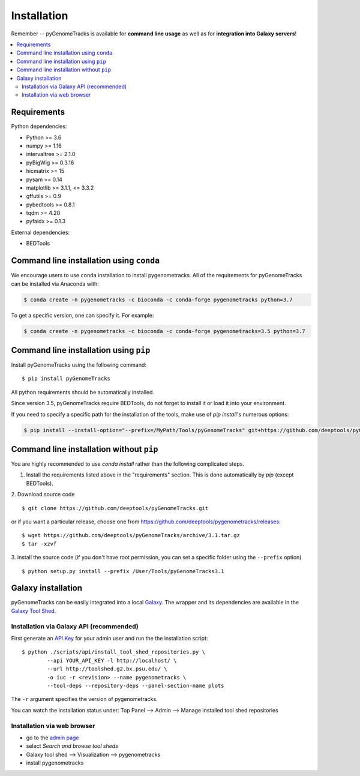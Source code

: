Installation
============

Remember -- pyGenomeTracks is available for **command line usage** as well as for
**integration into Galaxy servers**!

.. contents::
    :local:

Requirements
-------------

Python dependencies:

* Python >= 3.6
* numpy >= 1.16
* intervaltree >= 2.1.0
* pyBigWig >= 0.3.16
* hicmatrix >= 15
* pysam >= 0.14
* matplotlib >= 3.1.1, <= 3.3.2
* gffutils >= 0.9
* pybedtools >= 0.8.1
* tqdm >= 4.20
* pyfaidx >= 0.1.3

External dependencies:

* BEDTools

Command line installation using ``conda``
-----------------------------------------

We encourage users to use ``conda`` installation to install pygenometracks. All of the requirements for pyGenomeTracks can be installed via Anaconda with:

.. code:: bash

    $ conda create -n pygenometracks -c bioconda -c conda-forge pygenometracks python=3.7

To get a specific version, one can specify it. For example:

.. code:: bash

    $ conda create -n pygenometracks -c bioconda -c conda-forge pygenometracks=3.5 python=3.7

Command line installation using ``pip``
-----------------------------------------

Install pyGenomeTracks using the following command:
::

	$ pip install pyGenomeTracks

All python requirements should be automatically installed.

Since version 3.5, pyGenomeTracks require BEDTools, do not forget to install it or load it into your environment.

If you need to specify a specific path for the installation of the tools, make use of `pip install`'s numerous options:

.. code:: bash

    $ pip install --install-option="--prefix=/MyPath/Tools/pyGenomeTracks" git+https://github.com/deeptools/pyGenomeTracks.git

Command line installation without ``pip``
-------------------------------------------

You are highly recommended to use `conda install` rather than the following complicated steps.

1. Install the requirements listed above in the "requirements" section. This is done automatically by `pip` (except BEDTools).

2. Download source code
::

	$ git clone https://github.com/deeptools/pyGenomeTracks.git

or if you want a particular release, choose one from https://github.com/deeptools/pygenometracks/releases:
::

	$ wget https://github.com/deeptools/pyGenomeTracks/archive/3.1.tar.gz
	$ tar -xzvf

3. install the source code (if you don't have root permission, you can set
a specific folder using the ``--prefix`` option)
::

	$ python setup.py install --prefix /User/Tools/pyGenomeTracks3.1

Galaxy installation
--------------------

pyGenomeTracks can be easily integrated into a local `Galaxy <http://galaxyproject.org>`_.
The wrapper and its dependencies are available in the `Galaxy Tool
Shed <http://toolshed.g2.bx.psu.edu/view/iuc/pygenometracks>`_.

Installation via Galaxy API (recommended)
^^^^^^^^^^^^^^^^^^^^^^^^^^^^^^^^^^^^^^^^^^

First generate an `API Key <http://wiki.galaxyproject.org/Admin/API#Generate_the_Admin_Account_API_Key>`_
for your admin user and run the the installation script:
::

	$ python ./scripts/api/install_tool_shed_repositories.py \
		--api YOUR_API_KEY -l http://localhost/ \
		--url http://toolshed.g2.bx.psu.edu/ \
		-o iuc -r <revision> --name pygenometracks \
		--tool-deps --repository-deps --panel-section-name plots

The ``-r`` argument specifies the version of pygenometracks.

You can watch the installation status under: Top Panel --> Admin --> Manage
installed tool shed repositories

Installation via web browser
^^^^^^^^^^^^^^^^^^^^^^^^^^^^^

-  go to the `admin page <http://localhost:8080/admin>`_
-  select *Search and browse tool sheds*
-  Galaxy tool shed --> Visualization --> pygenometracks
-  install pygenometracks
